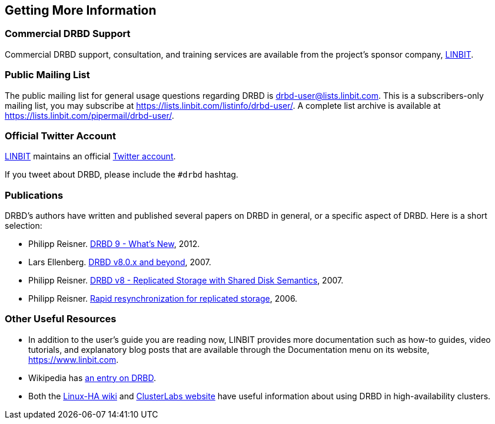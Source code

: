 [[ch-more-info]]
== Getting More Information

ifndef::de-brand[]
[[s-commercial-support]]
=== Commercial DRBD Support

Commercial DRBD support, consultation, and training services are
available from the project's sponsor company,
https://www.linbit.com/[LINBIT].
endif::de-brand[]

[[s-mailing-list]]
=== Public Mailing List

The public mailing list for general usage questions regarding DRBD is
drbd-user@lists.linbit.com. This is a subscribers-only mailing list,
you may subscribe at https://lists.linbit.com/listinfo/drbd-user/. A complete
list archive is available at
https://lists.linbit.com/pipermail/drbd-user/.

ifndef::de-brand[]
[[s-twitter-account]]
=== Official Twitter Account

https://www.linbit.com/[LINBIT] maintains an official https://twitter.com/linbit[Twitter account].

If you tweet about DRBD, please include the `#drbd` hashtag.
endif::de-brand[]

[[s-publications]]
=== Publications

DRBD's authors have written and published several papers on DRBD
in general, or a specific aspect of DRBD. Here is a short selection:

[bibliography]
- Philipp Reisner. https://web.archive.org/web/20180623151431/https://www.netways.de/fileadmin/images/Events_Trainings/Events/OSDC/2013/Slides_2013/Philipp_Reisner_Neues_in_DRBD9.pdf[DRBD 9 - What's New], 2012.

- Lars Ellenberg. https://web.archive.org/web/20190518224551/https://lap.snt.utwente.nl/dokuwiki/_media/projecten:storage:drbd8.linux-conf.eu.2007.pdf[DRBD v8.0.x and beyond], 2007.

- Philipp Reisner. https://web.archive.org/web/20150906225118/http://drbd.linbit.com/fileadmin/drbd/publications/drbd8_orig.pdf[DRBD v8 - Replicated Storage with Shared Disk
  Semantics], 2007.
- Philipp Reisner. https://web.archive.org/web/20150906225736/http://drbd.linbit.com/fileadmin/drbd/publications/drbd-activity-logging_v6.pdf[Rapid resynchronization for replicated
  storage], 2006.

// You can find many more on http://drbd.linbit.com/home/publications/.
// mat - link gets redirected to Software Downloads?
[[s-useful-resources]]
=== Other Useful Resources

* In addition to the user's guide you are reading now, LINBIT provides more documentation such
  as how-to guides, video tutorials, and explanatory blog posts that are available through the
  Documentation menu on its website, https://www.linbit.com.
* Wikipedia has https://en.wikipedia.org/wiki/DRBD[an entry on DRBD].
* Both the http://wiki.linux-ha.org[Linux-HA wiki] and https://www.clusterlabs.org[ClusterLabs website] have useful information
  about using DRBD in high-availability clusters.
